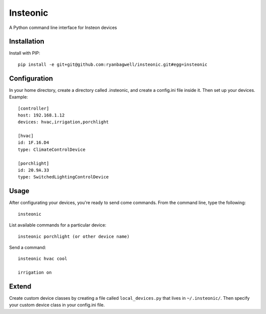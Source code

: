 Insteonic
=========

A Python command line interface for Insteon devices

Installation
------------

Install with PIP::

    pip install -e git+git@github.com:ryanbagwell/insteonic.git#egg=insteonic



Configuration
-------------

In your home directory, create a directory called .insteonic, and create a config.ini file inside it. Then set up your devices. Example::

	[controller]
	host: 192.168.1.12
	devices: hvac,irrigation,porchlight

	[hvac]
	id: 1F.16.D4
	type: ClimateControlDevice

	[porchlight]
	id: 20.9A.33
	type: SwitchedLightingControlDevice


Usage
-----

After configurating your devices, you're ready to send come commands. From the command line, type the following::

	insteonic

List available commands for a particular device::

 	insteonic porchlight (or other device name)


Send a command::

  insteonic hvac cool

  irrigation on


Extend
------

Create custom device classes by creating a file called ``local_devices.py`` that lives in ``~/.insteonic/``. Then specify your custom device class in your config.ini file.